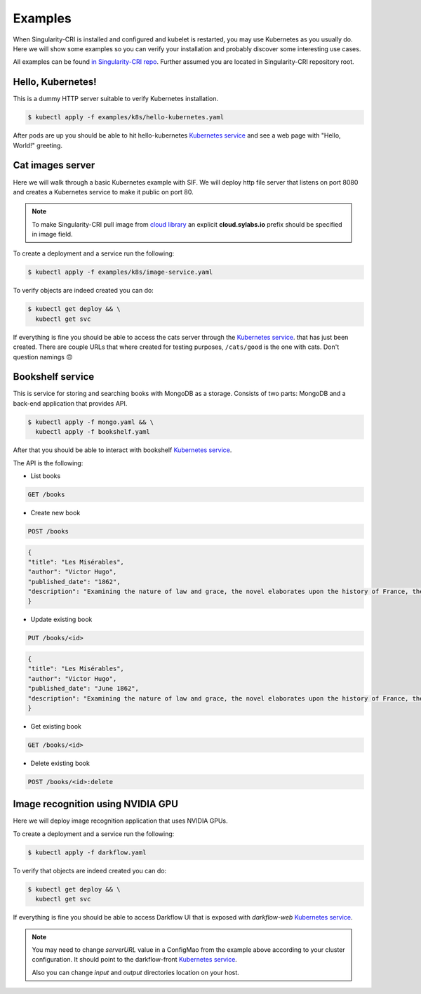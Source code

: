 .. _examples:

========
Examples
========

When Singularity-CRI is installed and configured and kubelet is restarted,
you may use Kubernetes as you usually do. Here we will show some examples so you can
verify your installation and probably discover some interesting use cases.

All examples can be found `in Singularity-CRI repo
<https://github.com/sylabs/singularity-cri/tree/master/examples/k8s>`_.
Further assumed you are located in Singularity-CRI repository root.

------------------
Hello, Kubernetes!
------------------

This is a dummy HTTP server suitable to verify Kubernetes installation.

.. code-block:: bash

	$ kubectl apply -f examples/k8s/hello-kubernetes.yaml

After pods are up you should be able to hit hello-kubernetes
`Kubernetes service <https://kubernetes.io/docs/concepts/services-networking/service>`_
and see a web page with "Hello, World!" greeting.

-----------------
Cat images server
-----------------

Here we will walk through a basic Kubernetes example with SIF. We will deploy http file server
that listens on port 8080 and creates a Kubernetes service to make it public on port 80.

.. note::

	To make Singularity-CRI pull image from `cloud library <https://cloud.sylabs.io/library>`_
	an explicit **cloud.sylabs.io** prefix should be specified in image field.


To create a deployment and a service run the following:

.. code-block:: bash

	$ kubectl apply -f examples/k8s/image-service.yaml

To verify objects are indeed created you can do:

.. code-block:: bash

	$ kubectl get deploy && \
	  kubectl get svc

If everything is fine you should be able to access the cats server through the
`Kubernetes service <https://kubernetes.io/docs/concepts/services-networking/service>`_. that has
just been created. There are couple URLs that where created for testing purposes,
``/cats/good`` is the one with cats. Don't question namings 🙃


------------------
Bookshelf service
------------------

This is service for storing and searching books with MongoDB as a storage.
Consists of two parts: MongoDB and a back-end application that provides API.

.. code-block:: bash

	$ kubectl apply -f mongo.yaml && \
	  kubectl apply -f bookshelf.yaml

After that you should be able to interact with bookshelf
`Kubernetes service <https://kubernetes.io/docs/concepts/services-networking/service>`_.


The API is the following:

- List books

.. code-block:: text

	GET /books

- Create new book

.. code-block:: text

	POST /books

.. code-block:: json

	{
	"title": "Les Misérables",
	"author": "Victor Hugo",
	"published_date": "1862",
	"description": "Examining the nature of law and grace, the novel elaborates upon the history of France, the architecture and urban design of Paris, politics, moral philosophy, antimonarchism, justice, religion, and the types and nature of romantic and familial love."
	}

- Update existing book

.. code-block:: text

	PUT /books/<id>

.. code-block:: json

	{
	"title": "Les Misérables",
	"author": "Victor Hugo",
	"published_date": "June 1862",
	"description": "Examining the nature of law and grace, the novel elaborates upon the history of France, the architecture and urban design of Paris, politics, moral philosophy, antimonarchism, justice, religion, and the types and nature of romantic and familial love."
	}

- Get existing book

.. code-block:: text

	GET /books/<id>

- Delete existing book

.. code-block:: text

	POST /books/<id>:delete


----------------------------------
Image recognition using NVIDIA GPU
----------------------------------

Here we will deploy image recognition application that uses NVIDIA GPUs.

.. image:: img/darkflow.png

To create a deployment and a service run the following:

.. code-block:: bash

	$ kubectl apply -f darkflow.yaml

To verify that objects are indeed created you can do:

.. code-block:: bash

	$ kubectl get deploy && \
	  kubectl get svc

If everything is fine you should be able to access Darkflow UI that is exposed with `darkflow-web`
`Kubernetes service <https://kubernetes.io/docs/concepts/services-networking/service>`_.

.. note::

	You may need to change `serverURL` value in a ConfigMao from the example above according to
	your cluster configuration. It should point to the darkflow-front
	`Kubernetes service <https://kubernetes.io/docs/concepts/services-networking/service>`_.

	Also you can change `input` and `output` directories location on your host.
